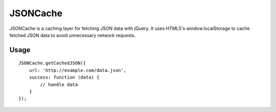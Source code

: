 =========
JSONCache
=========

JSONCache is a caching layer for fetching JSON data with jQuery. It
uses HTML5's window.localStorage to cache fetched JSON data to avoid
unnecessary network requests.

Usage
-----

::

    JSONCache.getCachedJSON({
        url: 'http://example.com/data.json',
        success: function (data) {
            // handle data
        }
    });
